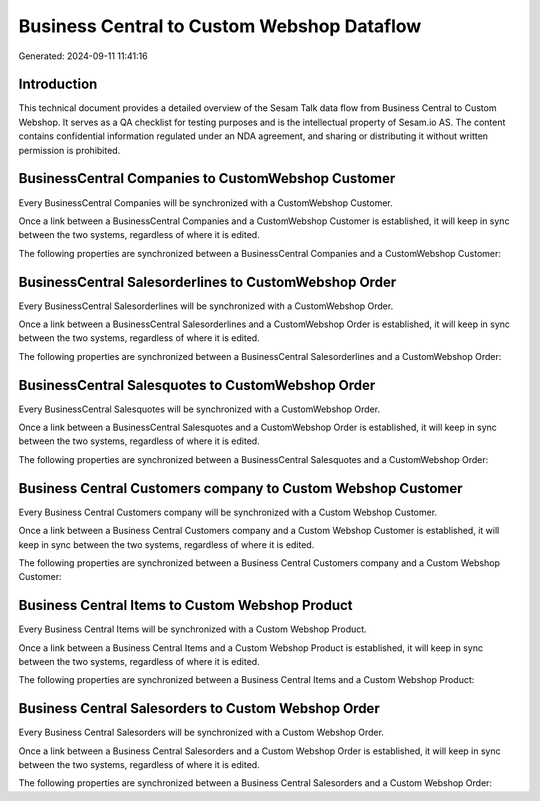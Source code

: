 ===========================================
Business Central to Custom Webshop Dataflow
===========================================

Generated: 2024-09-11 11:41:16

Introduction
------------

This technical document provides a detailed overview of the Sesam Talk data flow from Business Central to Custom Webshop. It serves as a QA checklist for testing purposes and is the intellectual property of Sesam.io AS. The content contains confidential information regulated under an NDA agreement, and sharing or distributing it without written permission is prohibited.

BusinessCentral Companies to CustomWebshop Customer
---------------------------------------------------
Every BusinessCentral Companies will be synchronized with a CustomWebshop Customer.

Once a link between a BusinessCentral Companies and a CustomWebshop Customer is established, it will keep in sync between the two systems, regardless of where it is edited.

The following properties are synchronized between a BusinessCentral Companies and a CustomWebshop Customer:

.. list-table::
   :header-rows: 1

   * - BusinessCentral Companies Property
     - CustomWebshop Customer Property
     - CustomWebshop Data Type


BusinessCentral Salesorderlines to CustomWebshop Order
------------------------------------------------------
Every BusinessCentral Salesorderlines will be synchronized with a CustomWebshop Order.

Once a link between a BusinessCentral Salesorderlines and a CustomWebshop Order is established, it will keep in sync between the two systems, regardless of where it is edited.

The following properties are synchronized between a BusinessCentral Salesorderlines and a CustomWebshop Order:

.. list-table::
   :header-rows: 1

   * - BusinessCentral Salesorderlines Property
     - CustomWebshop Order Property
     - CustomWebshop Data Type


BusinessCentral Salesquotes to CustomWebshop Order
--------------------------------------------------
Every BusinessCentral Salesquotes will be synchronized with a CustomWebshop Order.

Once a link between a BusinessCentral Salesquotes and a CustomWebshop Order is established, it will keep in sync between the two systems, regardless of where it is edited.

The following properties are synchronized between a BusinessCentral Salesquotes and a CustomWebshop Order:

.. list-table::
   :header-rows: 1

   * - BusinessCentral Salesquotes Property
     - CustomWebshop Order Property
     - CustomWebshop Data Type


Business Central Customers company to Custom Webshop Customer
-------------------------------------------------------------
Every Business Central Customers company will be synchronized with a Custom Webshop Customer.

Once a link between a Business Central Customers company and a Custom Webshop Customer is established, it will keep in sync between the two systems, regardless of where it is edited.

The following properties are synchronized between a Business Central Customers company and a Custom Webshop Customer:

.. list-table::
   :header-rows: 1

   * - Business Central Customers company Property
     - Custom Webshop Customer Property
     - Custom Webshop Data Type


Business Central Items to Custom Webshop Product
------------------------------------------------
Every Business Central Items will be synchronized with a Custom Webshop Product.

Once a link between a Business Central Items and a Custom Webshop Product is established, it will keep in sync between the two systems, regardless of where it is edited.

The following properties are synchronized between a Business Central Items and a Custom Webshop Product:

.. list-table::
   :header-rows: 1

   * - Business Central Items Property
     - Custom Webshop Product Property
     - Custom Webshop Data Type


Business Central Salesorders to Custom Webshop Order
----------------------------------------------------
Every Business Central Salesorders will be synchronized with a Custom Webshop Order.

Once a link between a Business Central Salesorders and a Custom Webshop Order is established, it will keep in sync between the two systems, regardless of where it is edited.

The following properties are synchronized between a Business Central Salesorders and a Custom Webshop Order:

.. list-table::
   :header-rows: 1

   * - Business Central Salesorders Property
     - Custom Webshop Order Property
     - Custom Webshop Data Type

